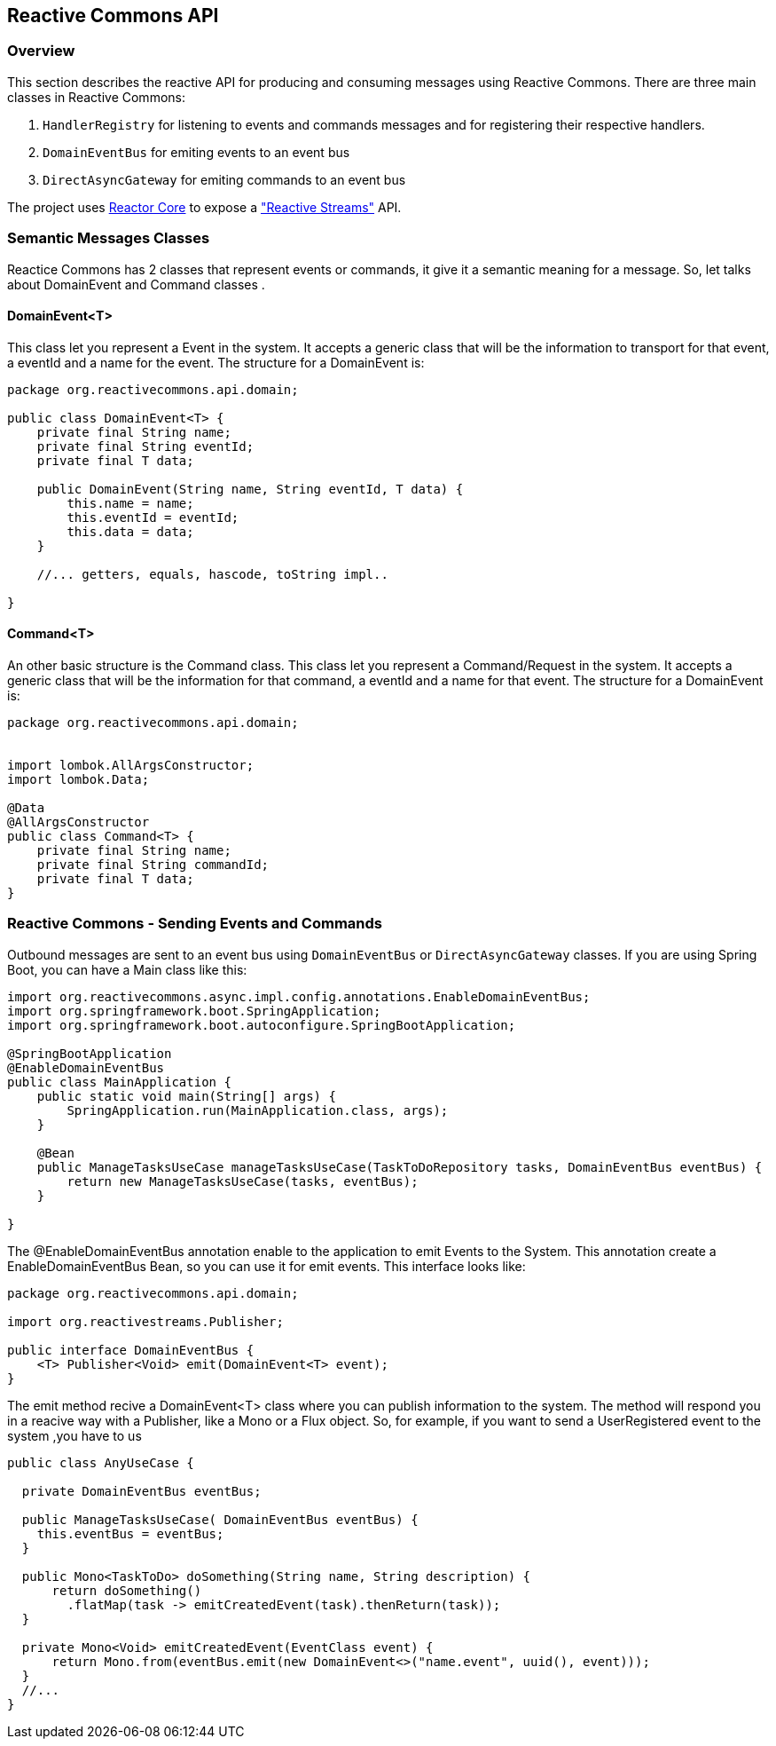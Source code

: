 == Reactive Commons API

[[api-guide-overview]]
=== Overview

This section describes the reactive API for producing and consuming messages using Reactive Commons.
There are three main classes in Reactive Commons:

. `HandlerRegistry` for listening to events and commands messages and for registering their respective handlers.
. `DomainEventBus` for emiting events to an event bus 
. `DirectAsyncGateway` for emiting commands to an event bus 

The project uses https://github.com/reactor/reactor-core[Reactor Core] to expose a https://github.com/reactive-streams/reactive-streams-jvm["Reactive Streams"] API.

=== Semantic Messages Classes

Reactice Commons has 2 classes that represent events or commands, it give it a semantic meaning for a message. So, let talks about DomainEvent and Command classes .

==== DomainEvent<T>

This class let you represent a Event in the system. It accepts a generic class that will be the information to transport for that event, a eventId and a name for the event. The structure for a DomainEvent is:

[source,java]
--------
package org.reactivecommons.api.domain;

public class DomainEvent<T> {
    private final String name;
    private final String eventId;
    private final T data;

    public DomainEvent(String name, String eventId, T data) {
        this.name = name;
        this.eventId = eventId;
        this.data = data;
    }

    //... getters, equals, hascode, toString impl..

}
--------

==== Command<T>

An other basic structure is the Command class. This class let you represent a Command/Request in the system. It accepts a generic class that will be the information for that command, a eventId and a name for that event. The structure for a DomainEvent is:

[source,java]
--------
package org.reactivecommons.api.domain;


import lombok.AllArgsConstructor;
import lombok.Data;

@Data
@AllArgsConstructor
public class Command<T> {
    private final String name;
    private final String commandId;
    private final T data;
}
--------

=== Reactive Commons - Sending Events and Commands

Outbound messages are sent to an event bus using `DomainEventBus` or `DirectAsyncGateway` classes. If you are using Spring Boot, you can have a Main class like this:

[source,java]
--------
import org.reactivecommons.async.impl.config.annotations.EnableDomainEventBus;
import org.springframework.boot.SpringApplication;
import org.springframework.boot.autoconfigure.SpringBootApplication;

@SpringBootApplication
@EnableDomainEventBus
public class MainApplication {
    public static void main(String[] args) {
        SpringApplication.run(MainApplication.class, args);
    }
    
    @Bean
    public ManageTasksUseCase manageTasksUseCase(TaskToDoRepository tasks, DomainEventBus eventBus) {
        return new ManageTasksUseCase(tasks, eventBus);
    }    
    
}
--------

The @EnableDomainEventBus annotation enable to the application to emit Events to the System. This annotation create a EnableDomainEventBus Bean, so you can use it for emit events. This interface looks like:

[source,java]
--------
package org.reactivecommons.api.domain;

import org.reactivestreams.Publisher;

public interface DomainEventBus {
    <T> Publisher<Void> emit(DomainEvent<T> event);
}
--------

The emit method recive a DomainEvent<T> class where you can publish information to the system. The method will respond you in a reacive way with a Publisher, like a Mono or a Flux object. So, for example, if you want to send a UserRegistered event to the system ,you have to us


[source,java]
--------

public class AnyUseCase {

  private DomainEventBus eventBus;

  public ManageTasksUseCase( DomainEventBus eventBus) {
    this.eventBus = eventBus;
  }

  public Mono<TaskToDo> doSomething(String name, String description) {
      return doSomething()
        .flatMap(task -> emitCreatedEvent(task).thenReturn(task));
  }

  private Mono<Void> emitCreatedEvent(EventClass event) {
      return Mono.from(eventBus.emit(new DomainEvent<>("name.event", uuid(), event)));
  }
  //...
}
--------

